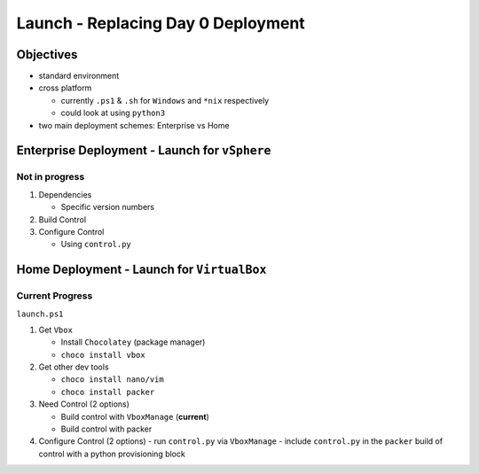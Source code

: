 Launch - Replacing Day 0 Deployment
===================================

Objectives
----------

-  standard environment
-  cross platform

   -  currently ``.ps1`` & ``.sh`` for ``Windows`` and ``*nix``
      respectively
   -  could look at using ``python3``

-  two main deployment schemes: Enterprise vs Home

Enterprise Deployment - Launch for ``vSphere``
----------------------------------------------

Not in progress
~~~~~~~~~~~~~~~

1) Dependencies

   -  Specific version numbers

2) Build Control
3) Configure Control

   -  Using ``control.py``

Home Deployment - Launch for ``VirtualBox``
-------------------------------------------

Current Progress
~~~~~~~~~~~~~~~~

``launch.ps1`` 

1) Get ``Vbox`` 

   - Install ``Chocolatey`` (package manager) 
   - ``choco install vbox`` 

2) Get other dev tools

   - ``choco install nano/vim``
   - ``choco install packer`` 

3) Need Control (2 options) 

   - Build control with ``VboxManage`` (**current**)
   - Build control with packer 

4) Configure Control (2 options)
   - run ``control.py`` via ``VboxManage`` 
   - include ``control.py`` in the ``packer`` build of control with a python provisioning block
